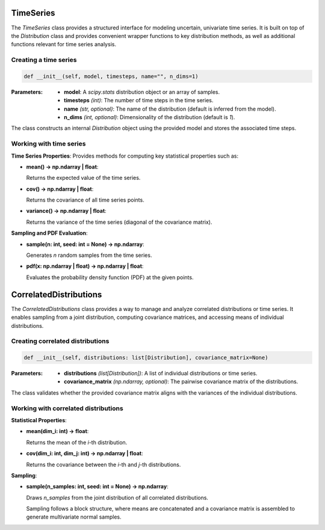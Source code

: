 =================
TimeSeries
=================

The `TimeSeries` class provides a structured interface for modeling uncertain, univariate time series.
It is built on top of the `Distribution` class and provides convenient wrapper functions to key distribution methods,
as well as additional functions relevant for time series analysis.

Creating a time series
----------------------
.. code-block:: python

   def __init__(self, model, timesteps, name="", n_dims=1)

:Parameters:
   - **model**: A `scipy.stats` distribution object or an array of samples.
   - **timesteps** *(int)*: The number of time steps in the time series.
   - **name** *(str, optional)*: The name of the distribution (default is inferred from the model).
   - **n_dims** *(int, optional)*: Dimensionality of the distribution (default is `1`).

The class constructs an internal `Distribution` object using the provided model and stores the associated time steps.

Working with time series
--------------------------
**Time Series Properties**: Provides methods for computing key statistical properties such as:

- **mean() -> np.ndarray | float**:

  Returns the expected value of the time series.

- **cov() -> np.ndarray | float**:

  Returns the covariance of all time series points.

- **variance() -> np.ndarray | float**:

  Returns the variance of the time series (diagonal of the covariance matrix).

**Sampling and PDF Evaluation**:

- **sample(n: int, seed: int = None) -> np.ndarray**:

  Generates `n` random samples from the time series.

- **pdf(x: np.ndarray | float) -> np.ndarray | float**:

  Evaluates the probability density function (PDF) at the given points.

=========================
CorrelatedDistributions
=========================

The `CorrelatedDistributions` class provides a way to manage and analyze correlated distributions or time series.
It enables sampling from a joint distribution, computing covariance matrices, and accessing means of individual distributions.

Creating correlated distributions
---------------------------------
.. code-block:: python

   def __init__(self, distributions: list[Distribution], covariance_matrix=None)

:Parameters:
   - **distributions** *(list[Distribution])*: A list of individual distributions or time series.
   - **covariance_matrix** *(np.ndarray, optional)*: The pairwise covariance matrix of the distributions.

The class validates whether the provided covariance matrix aligns with the variances of the individual distributions.

Working with correlated distributions
--------------------------------------
**Statistical Properties**:

- **mean(dim_i: int) -> float**:

  Returns the mean of the `i`-th distribution.

- **cov(dim_i: int, dim_j: int) -> np.ndarray | float**:

  Returns the covariance between the `i`-th and `j`-th distributions.

**Sampling**:

- **sample(n_samples: int, seed: int = None) -> np.ndarray**:

  Draws `n_samples` from the joint distribution of all correlated distributions.

  Sampling follows a block structure, where means are concatenated and a covariance matrix is assembled to generate
  multivariate normal samples.
